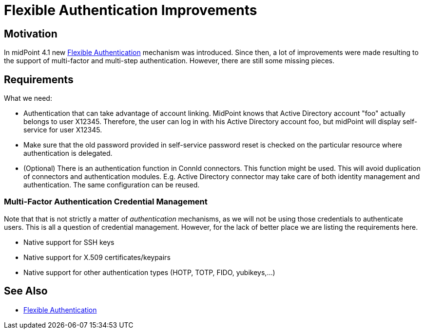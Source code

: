 = Flexible Authentication Improvements
:page-wiki-name: Flexible Authentication Improvements
:page-wiki-id: 44302537
:page-wiki-metadata-create-user: semancik
:page-wiki-metadata-create-date: 2020-01-17T13:01:22.293+01:00
:page-wiki-metadata-modify-user: semancik
:page-wiki-metadata-modify-date: 2020-04-03T10:05:39.366+02:00
:page-planned: true
:page-upkeep-status: green

== Motivation

In midPoint 4.1 new xref:/midpoint/reference/security/authentication/flexible-authentication/[Flexible Authentication] mechanism was introduced.
Since then, a lot of improvements were made resulting to the support of multi-factor and multi-step authentication.
However, there are still some missing pieces.


== Requirements

What we need:

* Authentication that can take advantage of account linking.
MidPoint knows that Active Directory account "foo" actually belongs to user X12345.
Therefore, the user can log in with his Active Directory account foo, but midPoint will display self-service for user X12345.

* Make sure that the old password provided in self-service password reset is checked on the particular resource where authentication is delegated.

* (Optional) There is an authentication function in ConnId connectors.
This function might be used.
This will avoid duplication of connectors and authentication modules.
E.g. Active Directory connector may take care of both identity management and authentication.
The same configuration can be reused.


=== Multi-Factor Authentication Credential Management

Note that that is not strictly a matter of _authentication_  mechanisms, as we will not be using those credentials to authenticate users.
This is all a question of credential management.
However, for the lack of better place we are listing the requirements here.

* Native support for SSH keys

* Native support for X.509 certificates/keypairs

* Native support for other authentication types (HOTP, TOTP, FIDO, yubikeys,...)


== See Also

* xref:/midpoint/reference/security/authentication/flexible-authentication/[Flexible Authentication]